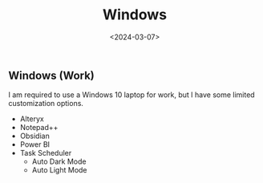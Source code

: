 #+title: Windows
#+date: <2024-03-07>
#+draft: t

** Windows (Work)
:PROPERTIES:
:CUSTOM_ID: windows-work
:END:
I am required to use a Windows 10 laptop for work, but I have some
limited customization options.

- Alteryx
- Notepad++
- Obsidian
- Power BI
- Task Scheduler
  - Auto Dark Mode
  - Auto Light Mode
